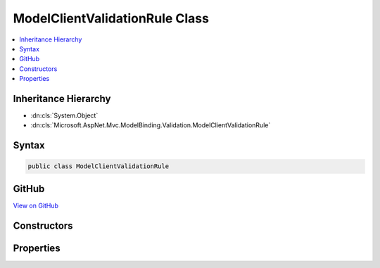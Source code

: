 

ModelClientValidationRule Class
===============================



.. contents:: 
   :local:







Inheritance Hierarchy
---------------------


* :dn:cls:`System.Object`
* :dn:cls:`Microsoft.AspNet.Mvc.ModelBinding.Validation.ModelClientValidationRule`








Syntax
------

.. code-block:: csharp

   public class ModelClientValidationRule





GitHub
------

`View on GitHub <https://github.com/aspnet/apidocs/blob/master/aspnet/mvc/src/Microsoft.AspNet.Mvc.Abstractions/ModelBinding/Validation/ModelClientValidationRule.cs>`_





.. dn:class:: Microsoft.AspNet.Mvc.ModelBinding.Validation.ModelClientValidationRule

Constructors
------------

.. dn:class:: Microsoft.AspNet.Mvc.ModelBinding.Validation.ModelClientValidationRule
    :noindex:
    :hidden:

    
    .. dn:constructor:: Microsoft.AspNet.Mvc.ModelBinding.Validation.ModelClientValidationRule.ModelClientValidationRule(System.String)
    
        
        
        
        :type errorMessage: System.String
    
        
        .. code-block:: csharp
    
           public ModelClientValidationRule(string errorMessage)
    
    .. dn:constructor:: Microsoft.AspNet.Mvc.ModelBinding.Validation.ModelClientValidationRule.ModelClientValidationRule(System.String, System.String)
    
        
        
        
        :type validationType: System.String
        
        
        :type errorMessage: System.String
    
        
        .. code-block:: csharp
    
           public ModelClientValidationRule(string validationType, string errorMessage)
    

Properties
----------

.. dn:class:: Microsoft.AspNet.Mvc.ModelBinding.Validation.ModelClientValidationRule
    :noindex:
    :hidden:

    
    .. dn:property:: Microsoft.AspNet.Mvc.ModelBinding.Validation.ModelClientValidationRule.ErrorMessage
    
        
        :rtype: System.String
    
        
        .. code-block:: csharp
    
           public string ErrorMessage { get; }
    
    .. dn:property:: Microsoft.AspNet.Mvc.ModelBinding.Validation.ModelClientValidationRule.ValidationParameters
    
        
        :rtype: System.Collections.Generic.IDictionary{System.String,System.Object}
    
        
        .. code-block:: csharp
    
           public IDictionary<string, object> ValidationParameters { get; }
    
    .. dn:property:: Microsoft.AspNet.Mvc.ModelBinding.Validation.ModelClientValidationRule.ValidationType
    
        
    
        Identifier of the :any:`Microsoft.AspNet.Mvc.ModelBinding.Validation.ModelClientValidationRule`\. If client-side validation is enabled, default
        validation attribute generator uses this :any:`System.String` as part of the generated "data-val"
        attribute name. Must be unique in the set of enabled validation rules.
    
        
        :rtype: System.String
    
        
        .. code-block:: csharp
    
           public string ValidationType { get; }
    

